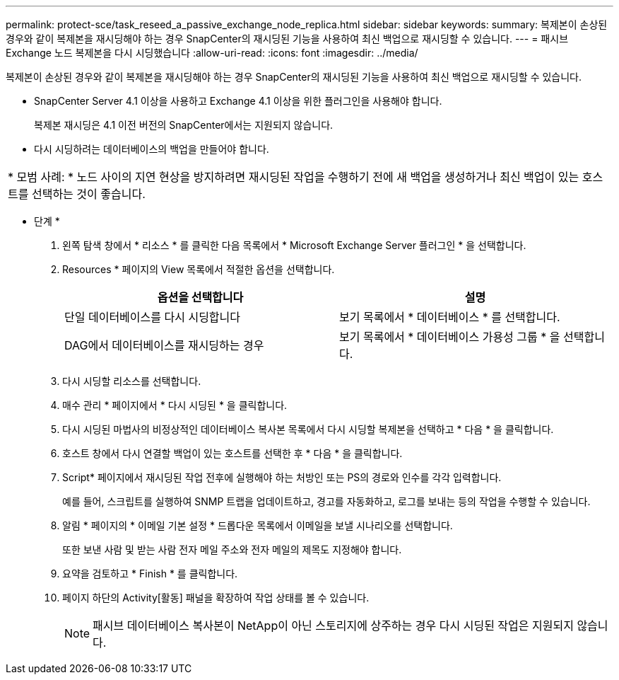 ---
permalink: protect-sce/task_reseed_a_passive_exchange_node_replica.html 
sidebar: sidebar 
keywords:  
summary: 복제본이 손상된 경우와 같이 복제본을 재시딩해야 하는 경우 SnapCenter의 재시딩된 기능을 사용하여 최신 백업으로 재시딩할 수 있습니다. 
---
= 패시브 Exchange 노드 복제본을 다시 시딩했습니다
:allow-uri-read: 
:icons: font
:imagesdir: ../media/


[role="lead"]
복제본이 손상된 경우와 같이 복제본을 재시딩해야 하는 경우 SnapCenter의 재시딩된 기능을 사용하여 최신 백업으로 재시딩할 수 있습니다.

* SnapCenter Server 4.1 이상을 사용하고 Exchange 4.1 이상을 위한 플러그인을 사용해야 합니다.
+
복제본 재시딩은 4.1 이전 버전의 SnapCenter에서는 지원되지 않습니다.

* 다시 시딩하려는 데이터베이스의 백업을 만들어야 합니다.


|===


| * 모범 사례: * 노드 사이의 지연 현상을 방지하려면 재시딩된 작업을 수행하기 전에 새 백업을 생성하거나 최신 백업이 있는 호스트를 선택하는 것이 좋습니다. 
|===
* 단계 *

. 왼쪽 탐색 창에서 * 리소스 * 를 클릭한 다음 목록에서 * Microsoft Exchange Server 플러그인 * 을 선택합니다.
. Resources * 페이지의 View 목록에서 적절한 옵션을 선택합니다.
+
|===
| 옵션을 선택합니다 | 설명 


 a| 
단일 데이터베이스를 다시 시딩합니다
 a| 
보기 목록에서 * 데이터베이스 * 를 선택합니다.



 a| 
DAG에서 데이터베이스를 재시딩하는 경우
 a| 
보기 목록에서 * 데이터베이스 가용성 그룹 * 을 선택합니다.

|===
. 다시 시딩할 리소스를 선택합니다.
. 매수 관리 * 페이지에서 * 다시 시딩된 * 을 클릭합니다.
. 다시 시딩된 마법사의 비정상적인 데이터베이스 복사본 목록에서 다시 시딩할 복제본을 선택하고 * 다음 * 을 클릭합니다.
. 호스트 창에서 다시 연결할 백업이 있는 호스트를 선택한 후 * 다음 * 을 클릭합니다.
. Script* 페이지에서 재시딩된 작업 전후에 실행해야 하는 처방인 또는 PS의 경로와 인수를 각각 입력합니다.
+
예를 들어, 스크립트를 실행하여 SNMP 트랩을 업데이트하고, 경고를 자동화하고, 로그를 보내는 등의 작업을 수행할 수 있습니다.

. 알림 * 페이지의 * 이메일 기본 설정 * 드롭다운 목록에서 이메일을 보낼 시나리오를 선택합니다.
+
또한 보낸 사람 및 받는 사람 전자 메일 주소와 전자 메일의 제목도 지정해야 합니다.

. 요약을 검토하고 * Finish * 를 클릭합니다.
. 페이지 하단의 Activity[활동] 패널을 확장하여 작업 상태를 볼 수 있습니다.
+

NOTE: 패시브 데이터베이스 복사본이 NetApp이 아닌 스토리지에 상주하는 경우 다시 시딩된 작업은 지원되지 않습니다.


